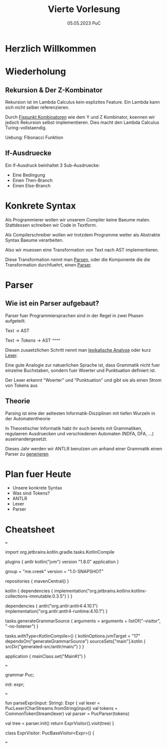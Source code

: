 #+TITLE: Vierte Vorlesung
#+DATE: 05.05.2023 PuC
* Herzlich Willkommen

* Wiederholung

** Rekursion & Der Z-Kombinator

Rekursion ist im Lambda Calculus kein explizites Feature. Ein Lambda kann sich nicht
selber referenzieren.

Durch _Fixpunkt Kombinatoren_ wie dem Y und Z Kombinator, koennen wir jedoch Rekursion
selbst implementieren. Dies macht den Lambda Calculus Turing-vollstaendig.

Uebung: Fibonacci Funktion

** If-Ausdruecke

Ein If-Ausdruck beinhaltet 3 Sub-Ausdruecke:

  - Eine Bedingung
  - Einen Then-Branch
  - Einen Else-Branch

* Konkrete Syntax

Als Programmierer wollen wir unserem Compiler keine Baeume malen. Stattdessen schreiben wir
Code in Textform.

Als Compilerschreiber wollen wir trotzdem Programme weiter als Abstrakte Syntax Baeume
verarbeiten.

Also wir muessen eine Transformation von Text nach AST implementieren.

Diese Transformation nennt man _Parsen_, oder die Komponente die
die Transformation durchfuehrt, einen _Parser_.
* Parser
** Wie ist ein Parser aufgebaut?

Parser fuer Programmiersprachen sind in der Regel in zwei Phasen aufgeteilt.

Text -> AST

Text -> /Tokens/ -> AST
    ^^^^

Diesen zusaetzlichen Schritt nennt man _lexikalische Analyse_ oder kurz _Lexer_.

Eine gute Analogie zur natuerlichen Sprache ist, dass Grammatik nicht fuer
einzelne Buchstaben, sondern fuer Woerter und Punktuation definiert ist.

Der Lexer erkennt "Woerter" und "Punktuation" und gibt sie als einen
Strom von Tokens aus


** Theorie

Parsing ist eine der aeltesten Informatik-Disziplinen mit tiefen Wurzeln in der
Automatentheorie

In Theoretischer Informatik habt ihr euch bereits mit Grammatiken,
regulaeren Ausdruecken und verschiedenen Automaten (NDFA, DFA, ...)
auseinandergesetzt.

Dieses Jahr werden wir ANTLR benutzen um anhand einer
Grammatik einen Parser zu _generieren_



* Plan fuer Heute
  - Unsere konkrete Syntax
  - Was sind Tokens?
  - ANTLR
  - Lexer
  - Parser


* Cheatsheet

===

import org.jetbrains.kotlin.gradle.tasks.KotlinCompile

plugins {
    antlr
    kotlin("jvm") version "1.8.0"
    application
}

group = "me.creek"
version = "1.0-SNAPSHOT"

repositories {
    mavenCentral()
}

kotlin {
    dependencies {
        implementation("org.jetbrains.kotlinx:kotlinx-collections-immutable:0.3.5")
    }
}

dependencies {
    antlr("org.antlr:antlr4:4.10.1")
    implementation("org.antlr:antlr4-runtime:4.10.1")
}

tasks.generateGrammarSource {
    arguments = arguments + listOf("-visitor", "-no-listener")
}

tasks.withType<KotlinCompile>() {
    kotlinOptions.jvmTarget = "17"
    dependsOn("generateGrammarSource")
    sourceSets["main"].kotlin {
        srcDir("generated-src/antlr/main/")
    }
}

application {
    mainClass.set("MainKt")
}

===

grammar Puc;

init: expr;

===

fun parseExpr(input: String): Expr {
    val lexer = PucLexer(CharStreams.fromString(input))
    val tokens = CommonTokenStream(lexer)
    val parser = PucParser(tokens)

    val tree = parser.init()
    return ExprVisitor().visit(tree)
}

class ExprVisitor: PucBaseVisitor<Expr>() {

===
